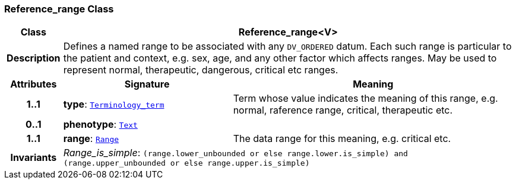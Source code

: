 === Reference_range Class

[cols="^1,3,5"]
|===
h|*Class*
2+^h|*Reference_range<V>*

h|*Description*
2+a|Defines a named range to be associated with any `DV_ORDERED` datum. Each such range is particular to the patient and context, e.g. sex, age, and any other factor which affects ranges. May be used to represent normal, therapeutic, dangerous, critical etc ranges.

h|*Attributes*
^h|*Signature*
^h|*Meaning*

h|*1..1*
|*type*: `<<_terminology_term_class,Terminology_term>>`
a|Term whose value indicates the meaning of this range, e.g.  normal, raference range, critical,  therapeutic  etc.

h|*0..1*
|*phenotype*: `<<_text_class,Text>>`
a|

h|*1..1*
|*range*: `<<_range_class,Range>>`
a|The data range for this meaning, e.g. critical  etc.

h|*Invariants*
2+a|__Range_is_simple__: `(range.lower_unbounded or else range.lower.is_simple) and (range.upper_unbounded or else range.upper.is_simple)`
|===
